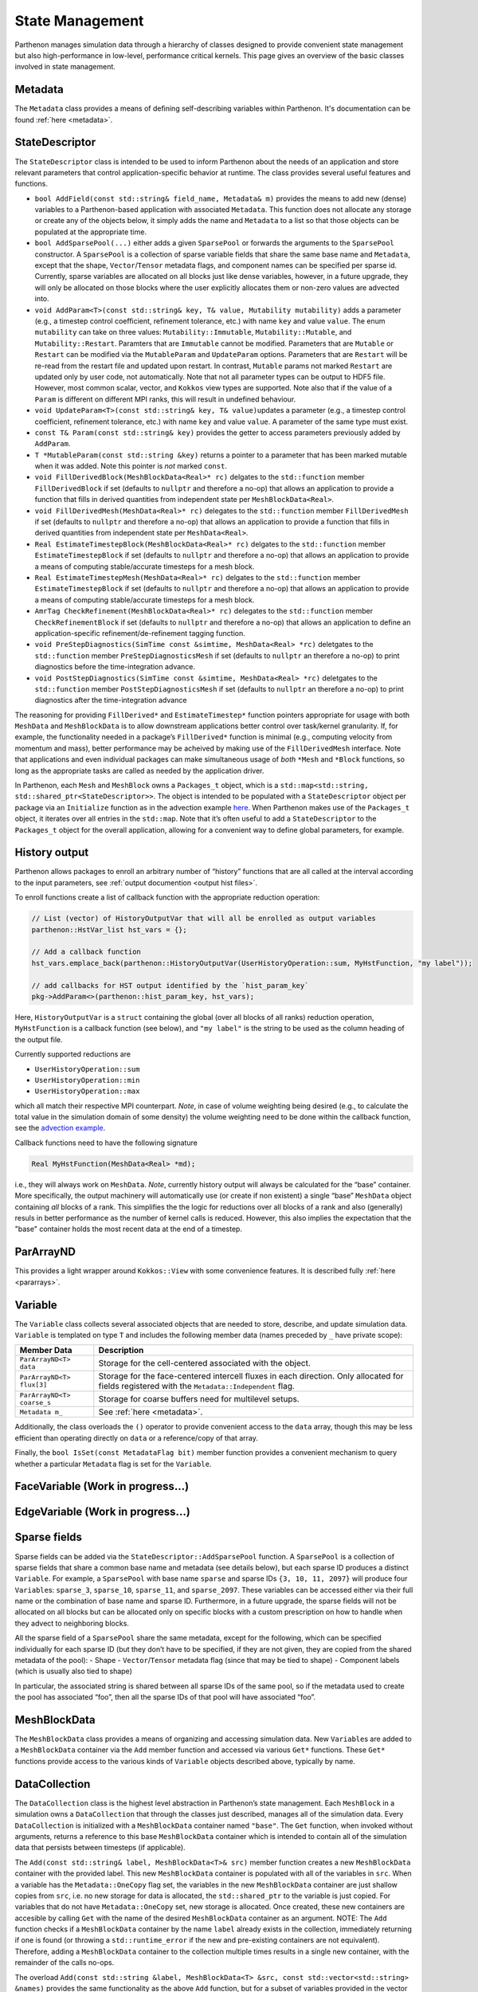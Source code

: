 .. _state:

State Management
================

Parthenon manages simulation data through a hierarchy of classes
designed to provide convenient state management but also
high-performance in low-level, performance critical kernels. This page
gives an overview of the basic classes involved in state management.

Metadata
--------

The ``Metadata`` class provides a means of defining self-describing
variables within Parthenon. It's documentation can be found
:ref:`here <metadata>`.

StateDescriptor
---------------

The ``StateDescriptor`` class is intended to be used to inform Parthenon
about the needs of an application and store relevant parameters that
control application-specific behavior at runtime. The class provides
several useful features and functions.

- ``bool AddField(const std::string& field_name, Metadata& m)`` provides
  the means to add new (dense) variables to a Parthenon-based application
  with associated ``Metadata``. This function does not allocate any
  storage or create any of the objects below, it simply adds the name and
  ``Metadata`` to a list so that those objects can be populated at the
  appropriate time.
- ``bool AddSparsePool(...)`` either adds a given
  ``SparsePool`` or forwards the arguments to the ``SparsePool``
  constructor. A ``SparsePool`` is a collection of sparse variable fields
  that share the same base name and ``Metadata``, except that the shape,
  ``Vector``/``Tensor`` metadata flags, and component names can be
  specified per sparse id. Currently, sparse variables are allocated on
  all blocks just like dense variables, however, in a future upgrade, they
  will only be allocated on those blocks where the user explicitly
  allocates them or non-zero values are advected into.
- ``void AddParam<T>(const std::string& key, T& value, Mutability
  mutability)`` adds a parameter (e.g., a timestep control
  coefficient, refinement tolerance, etc.) with name ``key`` and value
  ``value``. The enum ``mutability`` can take on three values:
  ``Mutability::Immutable``, ``Mutability::Mutable``, and
  ``Mutability::Restart``. Paramters that are ``Immutable`` cannot be
  modified. Parameters that are ``Mutable`` or ``Restart`` can be
  modified via the ``MutableParam`` and ``UpdateParam``
  options. Parameters that are ``Restart`` will be re-read from the
  restart file and updated upon restart. In contrast, ``Mutable``
  params not marked ``Restart`` are updated only by user code, not
  automatically. Note that not all parameter types can be output to
  HDF5 file. However, most common scalar, vector, and ``Kokkos`` view
  types are supported. Note also that if the value of a ``Param`` is
  different on different MPI ranks, this will result in undefined
  behaviour.
- ``void UpdateParam<T>(const std::string& key, T& value)``\ updates a
  parameter (e.g., a timestep control coefficient, refinement tolerance,
  etc.) with name ``key`` and value ``value``. A parameter of the same
  type must exist.
- ``const T& Param(const std::string& key)`` provides
  the getter to access parameters previously added by ``AddParam``.
- ``T *MutableParam(const std::string &key)`` returns a pointer to a
  parameter that has been marked mutable when it was added. Note this
  pointer is *not* marked ``const``.
- ``void FillDerivedBlock(MeshBlockData<Real>* rc)`` delgates to the
  ``std::function`` member ``FillDerivedBlock`` if set (defaults to
  ``nullptr`` and therefore a no-op) that allows an application to provide
  a function that fills in derived quantities from independent state per
  ``MeshBlockData<Real>``.
- ``void FillDerivedMesh(MeshData<Real>* rc)``
  delegates to the ``std::function`` member ``FillDerivedMesh`` if set
  (defaults to ``nullptr`` and therefore a no-op) that allows an
  application to provide a function that fills in derived quantities from
  independent state per ``MeshData<Real>``.
- ``Real EstimateTimestepBlock(MeshBlockData<Real>* rc)`` delgates to the
  ``std::function`` member ``EstimateTimestepBlock`` if set (defaults to
  ``nullptr`` and therefore a no-op) that allows an application to provide
  a means of computing stable/accurate timesteps for a mesh block.
- ``Real EstimateTimestepMesh(MeshData<Real>* rc)`` delgates to the
  ``std::function`` member ``EstimateTimestepBlock`` if set (defaults to
  ``nullptr`` and therefore a no-op) that allows an application to provide
  a means of computing stable/accurate timesteps for a mesh block.
- ``AmrTag CheckRefinement(MeshBlockData<Real>* rc)`` delegates to the
  ``std::function`` member ``CheckRefinementBlock`` if set (defaults to
  ``nullptr`` and therefore a no-op) that allows an application to define
  an application-specific refinement/de-refinement tagging function.
- ``void PreStepDiagnostics(SimTime const &simtime, MeshData<Real> *rc)``
  deletgates to the ``std::function`` member ``PreStepDiagnosticsMesh`` if
  set (defaults to ``nullptr`` an therefore a no-op) to print diagnostics
  before the time-integration advance.
- ``void PostStepDiagnostics(SimTime const &simtime, MeshData<Real> *rc)``
  deletgates to the ``std::function`` member ``PostStepDiagnosticsMesh``
  if set (defaults to ``nullptr`` an therefore a no-op) to print
  diagnostics after the time-integration advance

The reasoning for providing ``FillDerived*`` and ``EstimateTimestep*``
function pointers appropriate for usage with both ``MeshData`` and
``MeshBlockData`` is to allow downstream applications better control
over task/kernel granularity. If, for example, the functionality needed
in a package’s ``FillDerived*`` function is minimal (e.g., computing
velocity from momentum and mass), better performance may be acheived by
making use of the ``FillDerivedMesh`` interface. Note that applications
and even individual packages can make simultaneous usage of *both*
``*Mesh`` and ``*Block`` functions, so long as the appropriate tasks are
called as needed by the application driver.

In Parthenon, each ``Mesh`` and ``MeshBlock`` owns a ``Packages_t``
object, which is a
``std::map<std::string, std::shared_ptr<StateDescriptor>>``. The object
is intended to be populated with a ``StateDescriptor`` object per
package via an ``Initialize`` function as in the advection example
`here <https://github.com/parthenon-hpc-lab/parthenon/blob/develop/docs/example/advection/advection.cpp>`__. When Parthenon makes use
of the ``Packages_t`` object, it iterates over all entries in the
``std::map``. Note that it’s often useful to add a ``StateDescriptor``
to the ``Packages_t`` object for the overall application, allowing for a
convenient way to define global parameters, for example.

.. _state history output:

History output
--------------

Parthenon allows packages to enroll an arbitrary number of “history”
functions that are all called at the interval according to the input
parameters, see :ref:`output documention <output hist files>`.

To enroll functions create a list of callback function with the
appropriate reduction operation:

.. code:: cpp

   // List (vector) of HistoryOutputVar that will all be enrolled as output variables
   parthenon::HstVar_list hst_vars = {};

   // Add a callback function
   hst_vars.emplace_back(parthenon::HistoryOutputVar(UserHistoryOperation::sum, MyHstFunction, "my label"));

   // add callbacks for HST output identified by the `hist_param_key`
   pkg->AddParam<>(parthenon::hist_param_key, hst_vars);

Here, ``HistoryOutputVar`` is a ``struct`` containing the global (over
all blocks of all ranks) reduction operation, ``MyHstFunction`` is a
callback function (see below), and ``"my label"`` is the string to be
used as the column heading of the output file.

Currently supported reductions are

-  ``UserHistoryOperation::sum``
-  ``UserHistoryOperation::min``
-  ``UserHistoryOperation::max``

which all match their respective MPI counterpart. *Note*, in case of
volume weighting being desired (e.g., to calculate the total value in
the simulation domain of some density) the volume weighting need to be
done within the callback function, see the `advection
example <https://github.com/parthenon-hpc-lab/parthenon/blob/develop/example/advection/advection_package.cpp>`__.

Callback functions need to have the following signature

.. code:: cpp

   Real MyHstFunction(MeshData<Real> *md);

i.e., they will always work on ``MeshData``. *Note*, currently history
output will always be calculated for the “base” container. More
specifically, the output machinery will automatically use (or create if
non existent) a single “base” ``MeshData`` object containing *all*
blocks of a rank. This simplifies the the logic for reductions over all
blocks of a rank and also (generally) resuls in better performance as
the number of kernel calls is reduced. However, this also implies the
expectation that the "base" container holds the most recent data at the
end of a timestep.

ParArrayND
----------

This provides a light wrapper around ``Kokkos::View`` with some
convenience features. It is described fully
:ref:`here <pararrays>`.

.. _cell var:

Variable
------------

The ``Variable`` class collects several associated objects that are
needed to store, describe, and update simulation data. ``Variable``
is templated on type ``T`` and includes the following member data (names
preceded by ``_`` have private scope):

+----------------------------+-------------------------------------------------------------------------------------------------------------------------------------------------+
| Member Data                | Description                                                                                                                                     |
+============================+=================================================================================================================================================+
| ``ParArrayND<T> data``     | Storage for the cell-centered associated with the object.                                                                                       |
+----------------------------+-------------------------------------------------------------------------------------------------------------------------------------------------+
| ``ParArrayND<T> flux[3]``  | Storage for the face-centered intercell fluxes in each direction. Only allocated for fields registered with the ``Metadata::Independent`` flag. |
+----------------------------+-------------------------------------------------------------------------------------------------------------------------------------------------+
| ``ParArrayND<T> coarse_s`` | Storage for coarse buffers need for multilevel setups.                                                                                          |
+----------------------------+-------------------------------------------------------------------------------------------------------------------------------------------------+
| ``Metadata m_``            | See :ref:`here <metadata>`.                                                                                                                     |
+----------------------------+-------------------------------------------------------------------------------------------------------------------------------------------------+


Additionally, the class overloads the ``()`` operator to provide
convenient access to the ``data`` array, though this may be less
efficient than operating directly on ``data`` or a reference/copy of
that array.

Finally, the ``bool IsSet(const MetadataFlag bit)`` member function
provides a convenient mechanism to query whether a particular
``Metadata`` flag is set for the ``Variable``.

FaceVariable (Work in progress...)
----------------------------------

EdgeVariable (Work in progress...)
----------------------------------

Sparse fields
-------------

Sparse fields can be added via the ``StateDescriptor::AddSparsePool``
function. A ``SparsePool`` is a collection of sparse fields that share a
common base name and metadata (see details below), but each sparse ID
produces a distinct ``Variable``. For example, a ``SparsePool`` with
base name ``sparse`` and sparse IDs ``{3, 10, 11, 2097}`` will produce
four ``Variable``\ s: ``sparse_3``, ``sparse_10``, ``sparse_11``,
and ``sparse_2097``. These variables can be accessed either via their
full name or the combination of base name and sparse ID. Furthermore, in
a future upgrade, the sparse fields will not be allocated on all blocks
but can be allocated only on specific blocks with a custom prescription
on how to handle when they advect to neighboring blocks.

All the sparse field of a ``SparsePool`` share the same metadata, except
for the following, which can be specified individually for each sparse
ID (but they don’t have to be specified, if they are not given, they are
copied from the shared metadata of the pool): - Shape -
``Vector``/``Tensor`` metadata flag (since that may be tied to shape) -
Component labels (which is usually also tied to shape)

In particular, the associated string is shared between all sparse IDs of
the same pool, so if the metadata used to create the pool has associated
“foo”, then all the sparse IDs of that pool will have associated “foo”.

MeshBlockData
-------------

The ``MeshBlockData`` class provides a means of organizing and accessing
simulation data. New ``Variable``\ s are added to a ``MeshBlockData``
container via the ``Add`` member function and accessed via various
``Get*`` functions. These ``Get*`` functions provide access to the
various kinds of ``Variable`` objects described above, typically by
name.

DataCollection
--------------

The ``DataCollection`` class is the highest level abstraction in
Parthenon’s state management. Each ``MeshBlock`` in a simulation owns a
``DataCollection`` that through the classes just described, manages all
of the simulation data. Every ``DataCollection`` is initialized with a
``MeshBlockData`` container named ``"base"``. The ``Get`` function, when
invoked without arguments, returns a reference to this base
``MeshBlockData`` container which is intended to contain all of the
simulation data that persists between timesteps (if applicable).

The ``Add(const std::string& label, MeshBlockData<T>& src)`` member
function creates a new ``MeshBlockData`` container with the provided
label. This new ``MeshBlockData`` container is populated with all of the
variables in ``src``. When a variable has the ``Metadata::OneCopy`` flag
set, the variables in the new ``MeshBlockData`` container are just
shallow copies from ``src``, i.e. no new storage for data is allocated,
the ``std::shared_ptr`` to the variable is just copied. For variables
that do not have ``Metadata::OneCopy`` set, new storage is allocated.
Once created, these new containers are accesible by calling ``Get`` with
the name of the desired ``MeshBlockData`` container as an argument.
NOTE: The ``Add`` function checks if a ``MeshBlockData`` container by
the name ``label`` already exists in the collection, immediately
returning if one is found (or throwing a ``std::runtime_error`` if the
new and pre-existing containers are not equivalent). Therefore, adding a
``MeshBlockData`` container to the collection multiple times results in
a single new container, with the remainder of the calls no-ops.

The overload
``Add(const std::string &label, MeshBlockData<T> &src, const std::vector<std::string> &names)``
provides the same functionality as the above ``Add`` function, but for a
subset of variables provided in the vector of names. This feature allows
downstream applications to allocate storage in a more targeted fashion,
as might be desirable to hold source terms for particular equations, for
example.

Two simple examples of usage of these new containers are 1) to provide
storage for multistage integration schemes and 2) to provide a mechanism
to allocate storage for right hand sides, deltas, etc. Both of these
usages are demonstrated in the advection example that ships with
Parthenon.

Note that in multistage integrator the fluxes and ``bvars`` (and their
MPI communicator) of a variable are shared by default across all stages.
This means that any kind of communication (most prominently flux
correction and ghost zone exchange) of a given variable at a given stage
should not be interleaved with any other modifications/communication of
said variable as it may result in undefined behavior.
